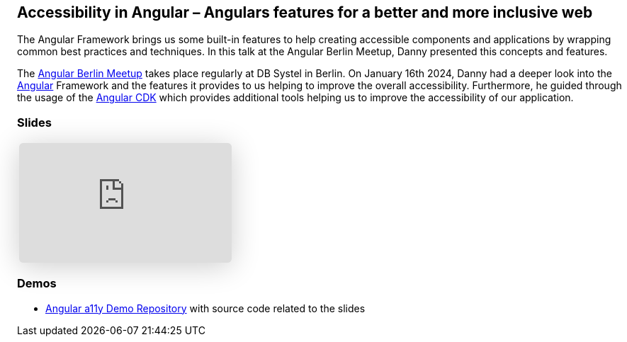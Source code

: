 :jbake-title: Accessibility in Angular
:jbake-card: Accessibility in Angular – Angulars features for a better and more inclusive web
:jbake-date: 2024-01-16
:jbake-type: post
// enter tags comma separated
:jbake-tags: Angular, JavaScript, TypeScript, HTML, a11y, Digitale Barrierefreiheit, digital accessibility
:jbake-status: published
:jbake-menu: Blog
:jbake-discussion: 1076
// multiple authors can be comma separated. Be sure the spelling matches with the Authors in the profiles
:jbake-author: Danny Koppenhagen
// cou can add a teaser image. The path to place the image is src/docs/images
:jbake-teaser-image: 20240116-a11y-Angular/a11y-angular.png


== Accessibility in Angular – Angulars features for a better and more inclusive web

The Angular Framework brings us some built-in features to help creating accessible components and applications by wrapping common best practices and techniques.
In this talk at the Angular Berlin Meetup, Danny presented this concepts and features.

++++
<!-- teaser -->
++++

The https://www.meetup.com/de-DE/angular-meetup-berlin[Angular Berlin Meetup] takes place regularly at DB Systel in Berlin.
On January 16th 2024, Danny had a deeper look into the https://angular.dev/[Angular] Framework and the features it provides to us helping to improve the overall accessibility. Furthermore, he guided through the usage of the https://material.angular.io/cdk/[Angular CDK] which provides additional tools helping us to improve the accessibility of our application.

=== Slides

[cols="1", width=100%]
|===
a|
++++
<iframe class="speakerdeck-iframe" frameborder="0" src="https://speakerdeck.com/player/429de7064f324af1b55ed639b40ee517" title="Accessibility in Angular – Angulars features for a better and more inclusive web" allowfullscreen="true" style="border: 0px; background: padding-box padding-box rgba(0, 0, 0, 0.1); margin: 0px; padding: 0px; border-radius: 6px; box-shadow: rgba(0, 0, 0, 0.2) 0px 5px 40px; width: 100%; height: auto; aspect-ratio: 560 / 315;" data-ratio="1.7777777777777777"></iframe>
++++

|===

=== Demos

- https://github.com/d-koppenhagen/angular-a11y-demo[Angular a11y Demo Repository] with source code related to the slides
